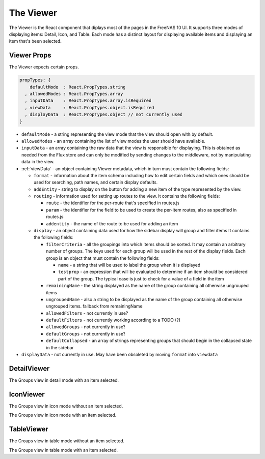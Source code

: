 .. highlight:: javascript
   :linenothreshold: 5

.. index:: Viewer
.. _Viewer:

The Viewer
==========

The Viewer is the React component that diplays most of the pages in the
FreeNAS 10 UI. It supports three modes of displaying items: Detail, Icon, and
Table. Each mode has a distinct layout for displaying available items and
displaying an item that's been selected.

.. index:: Viewer Props
.. _Viewer Props:

Viewer Props
------------

The Viewer expects certain props.

.. code-block:: javascript

  propTypes: {
      defaultMode  : React.PropTypes.string
    , allowedModes : React.PropTypes.array
    , inputData    : React.PropTypes.array.isRequired
    , viewData     : React.PropTypes.object.isRequired
    , displayData  : React.PropTypes.object // not currently used
  }

* ``defaultMode`` - a string representing the view mode that the view should open with by default.
* ``allowedModes`` - an array containing the list of view modes the user should have available.
* ``inputData`` - an array containing the raw data that the view is responsible
  for displaying. This is obtained as needed from the Flux store and can only
  be modified by sending changes to the middleware, not by manipulating data in
  the view.
* :ref:`viewData` - an object containing Viewer metadata, which in turn must contain the following fields:

  * ``format`` - information about the item schema including how to edit certain
    fields and which ones should be used for searching, path names, and certain
    display defaults.
  * ``addEntity`` - string to display on the button for adding a new item of the type
    represented by the view.
  * ``routing`` - information used for setting up routes to the view. It contains
    the following fields:

    * ``route`` - the identifier for the per-route that's specified in routes.js
    * ``param`` - the identifier for the field to be used to create the per-item
      routes, also as specified in routes.js
    * ``addentity`` - the name of the route to be used for adding an item

  * ``display`` - an object containing data used for how the sidebar display will
    group and filter items It contains the following fields:

    * ``filterCriteria`` - all the groupings into which items should be sorted.
      It may contain an arbitrary number of groups. The keys used for each group
      will be used in the rest of the display fields. Each group is an object
      that must contain the following fields:

      * ``name`` - a string that will be used to label the group when it is displayed
      * ``testprop`` - an expression that will be evaluated to determine if an item
        should be considered part of the group. The typical case is just to
        check for a value of a field in the item

    * ``remainingName`` - the string displayed as the name of the group containing
      all otherwise ungrouped items
    * ``ungroupedName`` - also a string to be displayed as the name of the group containing all otherwise ungrouped
      items. fallback from remainingName
    * ``allowedFilters`` - not currently in use?
    * ``defaultFilters`` - not currently working according to a TODO (?)
    * ``allowedGroups`` - not currently in use?
    * ``defaultGroups`` - not currently in use?
    * ``defaultCollapsed`` - an array of strings representing groups that should
      begin in the collapsed state in the sidebar
* ``displayData`` - not currently in use. May have been obsoleted by moving
  ``format`` into ``viewdata``

.. index:: DetailViewer
.. _DetailViewer:

DetailViewer
------------

.. image:: images/viewer/groups_view_detail.png
   :alt: An example of the detail view with an item selected.
The Groups view in detail mode with an item selected.

.. index:: IconViewer
.. _IconViewer:

IconViewer
----------

.. image:: images/viewer/groups_view_icon.png
   :alt: An example of the icon view with no item selected.
The Groups view in icon mode without an item selected.


.. image:: images/viewer/groups_view_icon_selected.png
   :alt: An example of the icon view with an item selected.
The Groups view in icon mode with an item selected.

.. index:: TableViewer
.. _TableViewer:

TableViewer
-----------

.. image:: images/viewer/groups_view_table.png
   :alt: An example of the table view with no item selected.
The Groups view in table mode without an item selected.

.. image:: images/viewer/groups_view_table_selected.png
   :alt: An example of the table view with an item selected.
The Groups view in table mode with an item selected.
